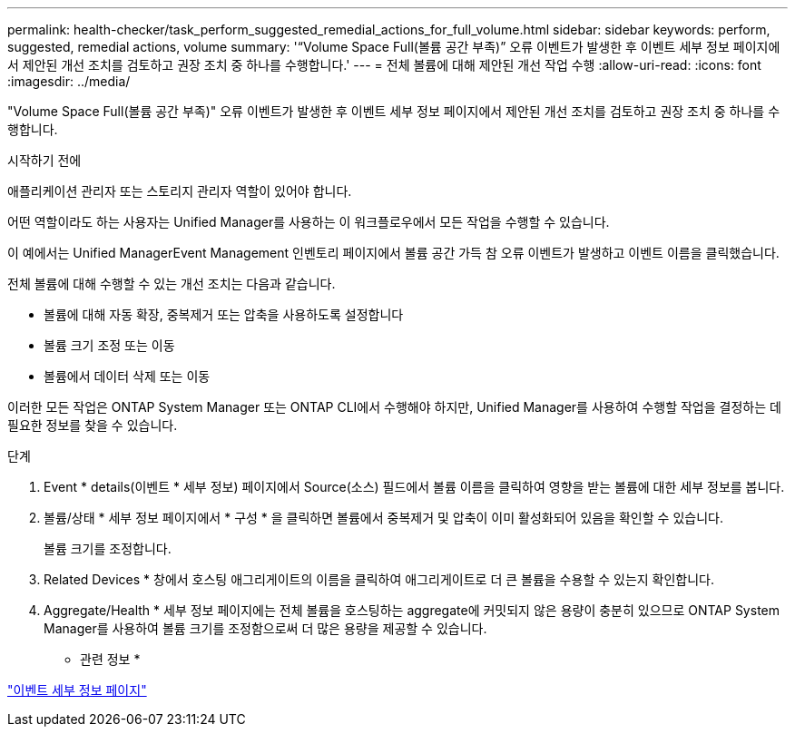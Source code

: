 ---
permalink: health-checker/task_perform_suggested_remedial_actions_for_full_volume.html 
sidebar: sidebar 
keywords: perform, suggested, remedial actions, volume 
summary: '“Volume Space Full(볼륨 공간 부족)” 오류 이벤트가 발생한 후 이벤트 세부 정보 페이지에서 제안된 개선 조치를 검토하고 권장 조치 중 하나를 수행합니다.' 
---
= 전체 볼륨에 대해 제안된 개선 작업 수행
:allow-uri-read: 
:icons: font
:imagesdir: ../media/


[role="lead"]
"Volume Space Full(볼륨 공간 부족)" 오류 이벤트가 발생한 후 이벤트 세부 정보 페이지에서 제안된 개선 조치를 검토하고 권장 조치 중 하나를 수행합니다.

.시작하기 전에
애플리케이션 관리자 또는 스토리지 관리자 역할이 있어야 합니다.

어떤 역할이라도 하는 사용자는 Unified Manager를 사용하는 이 워크플로우에서 모든 작업을 수행할 수 있습니다.

이 예에서는 Unified ManagerEvent Management 인벤토리 페이지에서 볼륨 공간 가득 참 오류 이벤트가 발생하고 이벤트 이름을 클릭했습니다.

전체 볼륨에 대해 수행할 수 있는 개선 조치는 다음과 같습니다.

* 볼륨에 대해 자동 확장, 중복제거 또는 압축을 사용하도록 설정합니다
* 볼륨 크기 조정 또는 이동
* 볼륨에서 데이터 삭제 또는 이동


이러한 모든 작업은 ONTAP System Manager 또는 ONTAP CLI에서 수행해야 하지만, Unified Manager를 사용하여 수행할 작업을 결정하는 데 필요한 정보를 찾을 수 있습니다.

.단계
. Event * details(이벤트 * 세부 정보) 페이지에서 Source(소스) 필드에서 볼륨 이름을 클릭하여 영향을 받는 볼륨에 대한 세부 정보를 봅니다.
. 볼륨/상태 * 세부 정보 페이지에서 * 구성 * 을 클릭하면 볼륨에서 중복제거 및 압축이 이미 활성화되어 있음을 확인할 수 있습니다.
+
볼륨 크기를 조정합니다.

. Related Devices * 창에서 호스팅 애그리게이트의 이름을 클릭하여 애그리게이트로 더 큰 볼륨을 수용할 수 있는지 확인합니다.
. Aggregate/Health * 세부 정보 페이지에는 전체 볼륨을 호스팅하는 aggregate에 커밋되지 않은 용량이 충분히 있으므로 ONTAP System Manager를 사용하여 볼륨 크기를 조정함으로써 더 많은 용량을 제공할 수 있습니다.


* 관련 정보 *

link:../events/reference_event_details_page.html["이벤트 세부 정보 페이지"]
